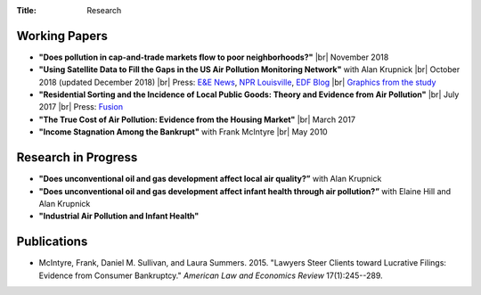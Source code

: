 :Title: Research

.. |br| raw:: html

    <br />


Working Papers
--------------

- **"Does pollution in cap-and-trade markets flow to poor neighborhoods?"** |br|
  November 2018
- **"Using Satellite Data to Fill the Gaps in the US Air Pollution Monitoring
  Network"** with Alan Krupnick |br|
  October 2018 (updated December 2018) |moncoverage|_ |br|
  Press:
  `E&E News <https://www.eenews.net/greenwire/stories/1060096761/search?keyword=epa+undercounts>`__, 
  `NPR Louisville <http://wfpl.org/as-it-turns-out-louisvilles-particle-air-pollution-was-as-bad-as-the-epa-thought/>`__,
  `EDF Blog
  <https://www.edf.org/blog/2018/09/20/new-challenge-sensors-24-million-more-americans-breathing-unhealthy-air-previously>`__
  |br| `Graphics from the study <satellite_pollution_assets.html>`__
- **"Residential Sorting and the Incidence of Local Public Goods: Theory and Evidence from Air Pollution"** |br|
  July 2017 |pollsort|_ |br|
  Press: `Fusion <http://fusion.net/story/319892/true-cost-of-environmental-gentrification-study>`_
- **"The True Cost of Air Pollution: Evidence from the Housing Market"** |br|
  March 2017 |pollhouse|_
- **"Income Stagnation Among the Bankrupt"** with Frank McIntyre |br|
  May 2010 |bincome|_

.. |moncoverage| image:: {filename}/images/pdf.png
.. _moncoverage: {filename}/pdf/Sullivan_Krupnick_Filling_monitor_gaps_with_satellites.pdf

.. |pollhouse| image:: {filename}/images/pdf.png
.. _pollhouse: {filename}/pdf/Sullivan_Cost_of_Pollution_housing.pdf

.. |pollsort| image:: {filename}/images/pdf.png
.. _pollsort: {filename}/pdf/Sullivan_Sorting_Pollution.pdf

.. |bincome| image:: {filename}/images/external.png
.. _bincome: https://papers.ssrn.com/sol3/papers.cfm?abstract_id=1684616 

Research in Progress
--------------------

- **"Does unconventional oil and gas development affect local air
  quality?”** with Alan Krupnick
- **"Does unconventional oil and gas development affect infant health through air
  pollution?”** with Elaine Hill and Alan Krupnick
- **"Industrial Air Pollution and Infant Health"**


Publications
------------

- McIntyre, Frank, Daniel M. Sullivan, and Laura Summers. 2015. "Lawyers Steer
  Clients toward Lucrative Filings: Evidence from Consumer Bankruptcy."
  *American Law and Economics Review* 17(1):245--289. |steer|_
  
.. |steer| image:: {filename}/images/external.png
.. _steer: http://aler.oxfordjournals.org/content/17/1/245.short
